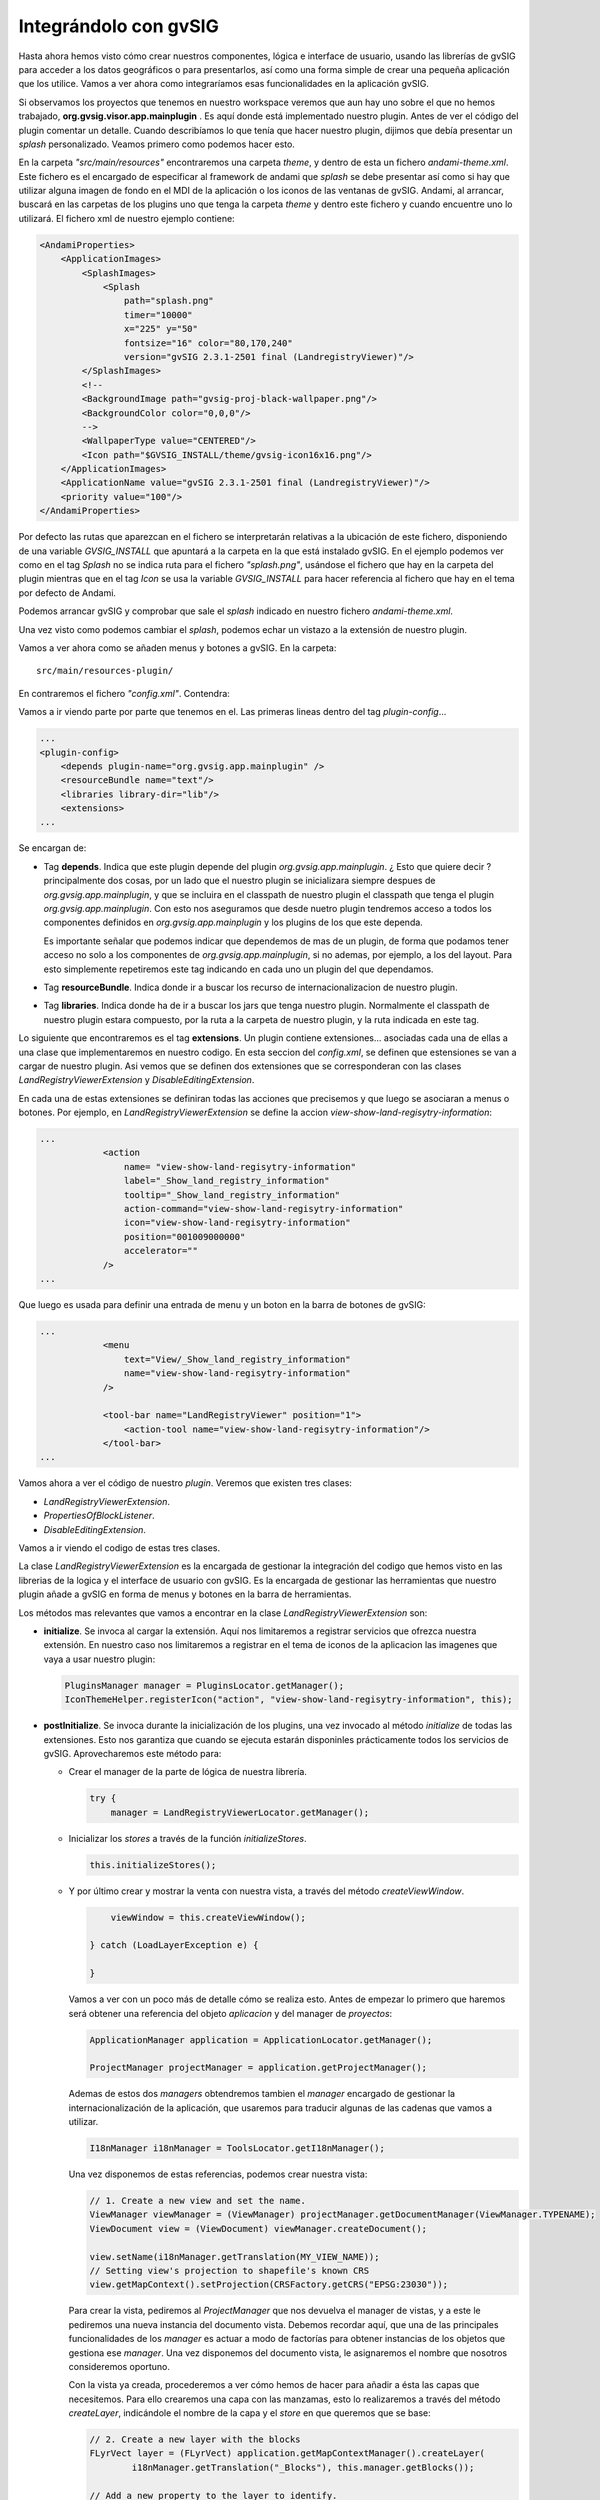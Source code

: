 

Integrándolo con gvSIG
----------------------


Hasta ahora hemos visto cómo crear nuestros componentes, lógica e interface de usuario, usando 
las librerías de gvSIG para acceder a los datos geográficos o para presentarlos, así como una
forma simple de crear una pequeña aplicación que los utilice. Vamos a ver ahora como integraríamos
esas funcionalidades en la aplicación gvSIG.

Si observamos los proyectos que tenemos en nuestro workspace veremos que aun hay uno sobre el que
no hemos trabajado, **org.gvsig.visor.app.mainplugin** . Es aquí donde está implementado nuestro 
plugin. Antes de ver el código del plugin comentar un detalle. Cuando describíamos lo que tenía
que hacer nuestro plugin, dijimos que debía presentar un *splash* personalizado. Veamos primero 
como podemos hacer esto.

En la carpeta *"src/main/resources"* encontraremos una carpeta *theme*, y dentro de esta un 
fichero *andami-theme.xml*. Este fichero es el encargado de especificar al framework de andami
que *splash* se debe presentar así como si hay que utilizar alguna imagen de fondo en el MDI
de la aplicación o los iconos de las ventanas de gvSIG. Andami, al arrancar, buscará en las 
carpetas de los plugins uno que tenga la carpeta *theme* y dentro este fichero y cuando
encuentre uno lo utilizará. El fichero xml de nuestro ejemplo contiene:

.. code-block:: xml

    <AndamiProperties>
        <ApplicationImages>
            <SplashImages>
                <Splash
                    path="splash.png"
                    timer="10000"
                    x="225" y="50"
                    fontsize="16" color="80,170,240"
                    version="gvSIG 2.3.1-2501 final (LandregistryViewer)"/>
            </SplashImages>	
            <!--	
            <BackgroundImage path="gvsig-proj-black-wallpaper.png"/>
            <BackgroundColor color="0,0,0"/>
            -->
            <WallpaperType value="CENTERED"/>
            <Icon path="$GVSIG_INSTALL/theme/gvsig-icon16x16.png"/>
        </ApplicationImages>
        <ApplicationName value="gvSIG 2.3.1-2501 final (LandregistryViewer)"/>
        <priority value="100"/>
    </AndamiProperties>    
    

Por defecto las rutas que aparezcan en el fichero se interpretarán relativas a 
la ubicación de este fichero, disponiendo de una variable *GVSIG_INSTALL* que 
apuntará a la carpeta en la que está instalado gvSIG. En el ejemplo podemos
ver como en el tag *Splash* no se indica ruta para el fichero *"splash.png"*,
usándose el fichero que hay en la carpeta del plugin mientras que en el tag
*Icon* se usa la variable *GVSIG_INSTALL* para hacer referencia al fichero
que hay en el tema por defecto de Andami.

Podemos arrancar gvSIG y comprobar que sale el *splash* indicado en 
nuestro fichero *andami-theme.xml*.

Una vez visto como podemos cambiar el *splash*, podemos echar un vistazo a la
extensión de nuestro plugin.

Vamos a ver ahora como se añaden menus y botones a gvSIG. En la carpeta::

    src/main/resources-plugin/
    
En contraremos el fichero *"config.xml"*. Contendra:


.. code-block:: xml
    <?xml version="1.0" encoding="ISO-8859-1"?>
    <plugin-config>
        <depends plugin-name="org.gvsig.app.mainplugin" />
        <resourceBundle name="text"/>
        <libraries library-dir="lib"/>
        <extensions>
            <extension class-name="org.gvsig.landregistryviewer.app.mainplugin.LandRegistryViewerExtension"
                               description=""
                               active="true"
                               priority="1">
    			
                <action 
                    name= "view-show-land-regisytry-information"
                    label="_Show_land_registry_information"
                    tooltip="_Show_land_registry_information"
                    action-command="view-show-land-regisytry-information" 
                    icon="view-show-land-regisytry-information"
                    position="001009000000"
                    accelerator=""
                />
            
                <menu 
                    text="View/_Show_land_registry_information"
                    name="view-show-land-regisytry-information"
                />
    			
                <tool-bar name="LandRegistryViewer" position="1">
                    <action-tool name="view-show-land-regisytry-information"/>
                </tool-bar>
    
            </extension>		
    
            <extension class-name="org.gvsig.landregistryviewer.app.mainplugin.DisableEditingExtension"
                               description=""
                               active="true"
                               priority="1">
    			
                <action 
                    name= "layer-start-editing-customized"
                    label="start_edition" 
                    tooltip="start_edition" 
                    position="600700000" 
                    action-command="layer-start-editing"
                    icon="layer-start-editing"
                    accelerator=""
                />
    
    
            </extension>		
        </extensions>
    </plugin-config>

Vamos a ir viendo parte por parte que tenemos en el. Las primeras lineas dentro del tag *plugin-config*...

.. code-block:: xml

    ...
    <plugin-config>
        <depends plugin-name="org.gvsig.app.mainplugin" />
        <resourceBundle name="text"/>
        <libraries library-dir="lib"/>
        <extensions>
    ...

Se encargan de:

- Tag **depends**. Indica que este plugin depende del plugin *org.gvsig.app.mainplugin*. 
  ¿ Esto que quiere decir ? principalmente dos cosas, 
  por un lado que el nuestro plugin se inicializara siempre despues de 
  *org.gvsig.app.mainplugin*, y que se incluira en el classpath de nuestro
  plugin el classpath que tenga el plugin *org.gvsig.app.mainplugin*.
  Con esto nos aseguramos que desde nuetro plugin tendremos acceso a todos
  los componentes definidos en *org.gvsig.app.mainplugin* y los plugins de
  los que este dependa.
  
  Es importante señalar que podemos indicar que dependemos de mas de un
  plugin, de forma que podamos tener acceso no solo a los componentes de
  *org.gvsig.app.mainplugin*, si no ademas, por ejemplo, a los del layout.
  Para esto simplemente repetiremos este tag indicando en cada uno un plugin
  del que dependamos.

- Tag **resourceBundle**. Indica donde ir a buscar los recurso de internacionalizacion de nuestro
  plugin.
  
- Tag **libraries**. Indica donde ha de ir a buscar los jars que tenga nuestro plugin.
  Normalmente el classpath de nuestro plugin estara compuesto, por la ruta a la carpeta de nuestro
  plugin, y la ruta indicada en este tag.

Lo siguiente que encontraremos es el tag **extensions**. Un plugin contiene extensiones... asociadas cada una
de ellas a una clase que implementaremos en nuestro codigo. En esta seccion del *config.xml*,
se definen que estensiones se van a cargar de nuestro plugin. Asi vemos que se definen dos extensiones
que se corresponderan con las clases *LandRegistryViewerExtension* y *DisableEditingExtension*.

En cada una de estas extensiones se definiran todas las acciones que precisemos y que luego se asociaran a menus o botones.
Por ejemplo, en *LandRegistryViewerExtension* se define la accion *view-show-land-regisytry-information*:


.. code-block:: xml

    ...
                <action 
                    name= "view-show-land-regisytry-information"
                    label="_Show_land_registry_information"
                    tooltip="_Show_land_registry_information"
                    action-command="view-show-land-regisytry-information" 
                    icon="view-show-land-regisytry-information"
                    position="001009000000"
                    accelerator=""
                />
    ...


Que luego es usada para definir una entrada de menu y un boton en la barra de botones de gvSIG:

.. code-block:: xml

    ...
                <menu 
                    text="View/_Show_land_registry_information"
                    name="view-show-land-regisytry-information"
                />
    			
                <tool-bar name="LandRegistryViewer" position="1">
                    <action-tool name="view-show-land-regisytry-information"/>
                </tool-bar>
    ...
    
Vamos ahora a ver el código de nuestro *plugin*. Veremos que existen 
tres clases:

- *LandRegistryViewerExtension*.
- *PropertiesOfBlockListener*. 
- *DisableEditingExtension*.


Vamos a ir viendo el codigo de estas tres clases.

La clase *LandRegistryViewerExtension* es la encargada de gestionar la integración del 
codigo que hemos visto en las librerias de la logica y el interface de usuario con gvSIG.
Es la encargada de gestionar las herramientas que nuestro plugin añade a gvSIG en forma
de menus y botones en la barra de herramientas.

Los métodos mas relevantes que vamos a encontrar en la clase *LandRegistryViewerExtension* son:

- **initialize**. Se invoca al cargar la extensión. Aquí nos limitaremos a registrar
  servicios que ofrezca nuestra extensión. En nuestro caso nos limitaremos a registrar en 
  el tema de iconos de la aplicacion las imagenes que vaya a usar nuestro plugin:
  
  .. code-block:: java

     PluginsManager manager = PluginsLocator.getManager();
     IconThemeHelper.registerIcon("action", "view-show-land-regisytry-information", this);

- **postInitialize**. Se invoca durante la inicialización de los plugins, una vez invocado 
  al método *initialize* de todas las extensiones. Esto nos garantiza que cuando se ejecuta
  estarán disponinles prácticamente todos los servicios de gvSIG. Aprovecharemos este método
  para:
    
  - Crear el manager de la parte de lógica de nuestra librería.

    .. code-block:: java

       try {
           manager = LandRegistryViewerLocator.getManager();
  
  - Inicializar los *stores* a través de la función *initializeStores*. 
  
    .. code-block:: java

            this.initializeStores();

  - Y por último crear y mostrar la venta con nuestra vista, a través del método *createViewWindow*. 
    
    .. code-block:: java
    
            viewWindow = this.createViewWindow();

        } catch (LoadLayerException e) {

        }    
    
    Vamos a ver con un poco más de detalle cómo se realiza esto. Antes de empezar 
    lo primero que haremos será obtener una referencia del objeto *aplicacion* y del
    manager de *proyectos*:

    .. code-block:: java

        ApplicationManager application = ApplicationLocator.getManager();

        ProjectManager projectManager = application.getProjectManager();
        
    Ademas de estos dos *managers* obtendremos tambien el *manager* encargado de gestionar la
    internacionalización de la aplicación, que usaremos para traducir algunas de las cadenas
    que vamos a utilizar. 

    .. code-block:: java

       I18nManager i18nManager = ToolsLocator.getI18nManager();
       
       
    Una vez disponemos de estas referencias, podemos crear nuestra vista:
    
    .. code-block:: java

        // 1. Create a new view and set the name.
        ViewManager viewManager = (ViewManager) projectManager.getDocumentManager(ViewManager.TYPENAME);
        ViewDocument view = (ViewDocument) viewManager.createDocument();

        view.setName(i18nManager.getTranslation(MY_VIEW_NAME));
        // Setting view's projection to shapefile's known CRS
        view.getMapContext().setProjection(CRSFactory.getCRS("EPSG:23030"));
        
    Para crear la vista, pediremos al *ProjectManager* que nos devuelva el manager de vistas, y a
    este le pediremos una nueva instancia del documento vista. Debemos recordar aquí, 
    que una de las principales
    funcionalidades de los *manager* es actuar a modo de factorías para obtener instancias de los 
    objetos que gestiona ese *manager*. Una vez disponemos del documento vista, le asignaremos el
    nombre que nosotros consideremos oportuno.
    
    Con la vista ya creada, procederemos a ver cómo hemos de hacer para añadir a ésta las capas que
    necesitemos. Para ello crearemos una capa con las manzamas, esto lo realizaremos a través
    del método *createLayer*, indicándole el nombre de la capa y el *store* en que queremos que
    se base:

    .. code-block:: java
    
        // 2. Create a new layer with the blocks
        FLyrVect layer = (FLyrVect) application.getMapContextManager().createLayer(
                i18nManager.getTranslation("_Blocks"), this.manager.getBlocks());
        
        // Add a new property to the layer to identify.
        layer.setProperty("ViewerLayer", Boolean.TRUE);

    Con la capa ya creada, añadiremos al *mapa* de la vista la nueva capa:

    .. code-block:: java
    
        // 3. Add this layer to the mapcontext of the new view.
        view.getMapContext().getLayers().addLayer(layer);

    Añadiremos al proyecto corriente la vista:

    .. code-block:: java
    
        // 4. Add the view to the current project.
        projectManager.getCurrentProject().add(view);

    Y por último nos encargaremos de presentar la ventana asocida a la vista que
    acabamos de crear:

    .. code-block:: java
    
        // 5. Force to show the view's window.
        IView viewWindow = (IView) viewManager.getMainWindow(view);

        application.getUIManager().addWindow(viewWindow, GridBagConstraints.CENTER);
        try {
            application.getUIManager().setMaximum((IWindow) viewWindow, true);
        } catch (PropertyVetoException e) {
            logger.info("Can't maximize view.", e);
        }

    Una vez ya tenemos mostrada la ventana de la vista, precisaremos registrar en el
    componente gráfico del mapa la nueva herramienta que aportamos:

    .. code-block:: java
    
        // 6. Register my tool in the mapcontrol of the view.
        PropertiesOfBlockListener listener = new PropertiesOfBlockListener();
        viewWindow.getMapControl().addBehavior(TOOL_NAME, new PointBehavior(listener));

  Con todo esto tendremos inicializado nuestro plugin.
  
- *execute*. Este metodo será invocado cada vez que el usuario interactue con las opciones
  de menú o botones que se configuraron en el fichero *config.xml* de nuestro plugin.
  En nuestro caso, se configuró para que se dispare este evento cuando el usuario
  quisiese activar la herramienta de información sobre parcelas catastrales de 
  una manzana. Así que el código que tendríamos que tener ahí debe corresponderse
  con esto:

  .. code-block:: java
  
        if (ACTION_SETINFOTOOL.equalsIgnoreCase(actionCommand)) {
            // Set the tool in the mapcontrol of the active view.
            ApplicationManager application = ApplicationLocator.getManager();
            if (application.getActiveWindow() != viewWindow) {
                return;
            }
            viewWindow.getMapControl().setTool(TOOL_NAME);
        }


  Observaremos que lo primero que hacemos es comprobar si el comando que recibimos
  es el correspondiente a la activación de nuestra herramienta, y que fijamos
  en el *config.xml*. Esto es debido a que en una misma extensión podemos
  agrupar varias herramientas, indicando nombres de comando distintos en el
  *config.xml* para cada una de ellas.
  
  Una vez sabemos que se está tratando de activar nuestra herramienta de información,
  comprobaremos si está activa la ventana de nuestra vista, ya que sobre otras vistas u
  otros tipos de documento, no debemos hacer nada. Y por último, nos dedicaremos
  a activar nuestra herramienta en el mapa de la vista. Herramenta que habíamos registrado
  en el metodo *createViewWindow*.
  

- *isVisible*. En este método deberemos informar si los menús y botones asociados a nuestra
  herramienta deben estar visibles. En nuestro caso dejaremos visible nuestra herramienta
  siempre que la ventana activa sea la de nuestra vista:
  
  .. code-block:: java

    ApplicationManager application = ApplicationLocator.getManager();
    return application.getActiveWindow() == viewWindow;

- *isEnabled*, que devolveremos siempre 'true', ya que nuestra herramienta estará activa 
  siempre que esté visible, y allí ya pusimos las comprobaciones necesarias. Si la 
  logica de nuestra herramienta permite que no esté activa en algunos casos para
  los que sí se permite que esté visible, será aquí donde deberemos realizar esas comprobaciones.


Para terminar vamos a comentar muy de pasada como hemos creado la herramienta sobre la vista.
Una herramienta es la conjuncion de dos componentes, un *Behavior* y un *Listener*. El *Behavior* es el encargado
de interactuar con el usuario para recoger la informacion que se precise de este. En nuestro caso
hemos usado un *PointBehavior*, es decir, este componente se encarga de recoger un *click* del usuario
y una vez recogido le pasa la informacion al *Listener* para que este la procese. En gvSIG podemos encontrarnos 
ya definidos algunos tipos de *Behaviors*, como pueden ser:

- CircleBehavior, captura de usuario la informacion necesaria para definir un circulo.
- MoveBehavior, captura del usuario la informacion para desplazar la vista sobre el mapa.
- PointBehavior, captura un click del usuario
- PolylineBehavior
- PolygonBehavior
- RectangleBehavior
- MouseWheelBehavior

Siendo en general suficientes para la gran mayoria de herramientas que precisemos.
Nosotros deberemos de implementar el *Listener* que se encargue de realizar la operacion que queramos con los datos capturados por el *Behavior*.

Vamos a echarle un vistazo a nuestra clase *Listener*, *PropertiesOfBlockListener*.

  .. code-block:: java
    
    public class PropertiesOfBlockListener extends AbstractPointListener {
    	private static final Logger logger = LoggerFactory.getLogger(PropertiesOfBlockListener.class);
    	
    	private JLandRegistryViewerBlockPanel blockPanel = null;
    	
        public void point(PointEvent event) throws BehaviorException {
            ApplicationManager application = ApplicationLocator.getManager();
            I18nManager i18nManager = ToolsLocator.getI18nManager();
            LandRegistryViewerManager logicManager = LandRegistryViewerLocator.getManager();
            LandRegistryViewerSwingManager guiManager = LandRegistryViewerSwingLocator.getSwingManager();
    
            LandRegistryViewerBlock block;
            try {
                block = logicManager.getBlock(event.getMapPoint());
                if (block == null) {
                    return;
                }
                if( this.blockPanel == null ) {
                	this.blockPanel = guiManager.createJLandRegistryViewerBlockPanel(block);
                	JComponent panel = blockPanel.asJComponent();
    	            ToolsSwingLocator.getWindowManager().showWindow(
    	            		panel, 
    		                i18nManager.getTranslation("_Block_registry_information"),
    		                WindowManager.MODE.TOOL
    		            );
    	            panel.addAncestorListener(new AncestorListener() {
    					public void ancestorRemoved(AncestorEvent arg0) {
    						blockPanel = null; 
    					}
    					public void ancestorMoved(AncestorEvent arg0) {
    					}
    					public void ancestorAdded(AncestorEvent arg0) {
    					}
    				});
                } else {
                	this.blockPanel.setLandRegistryViewerBlock(block);
                }
            } catch (LandRegistryViewerException e) {
            	logger.warn("Can't show block registry information",e);
            	application.message(
            			i18nManager.getTranslation("_Cant_show_block_registry_information"), 
            			JOptionPane.WARNING_MESSAGE
            	);
            }
        }
    
    }
    

Básicamente derivaremos de AbstractPointListener sobre-escribiendo el método point que es llamado para realizar la acción asociada a esta herramienta. Este método se limitará a llamar a nuestro método getBlocks a partir de la posición del mapa sobre la que se hizo clic, y si se obtiene alguna manzana en ese punto se creará nuestro panel para presentar esa información en una ventana.

Dos cosas a destacar:

- Cuando consultemos al parámetro event por las coordenadas del punto sobre el que se ha hecho 
  clic se ha de hacer a través del método *getMapPoint* para asegurarnos que nos lo devuelve en
  coordenadas del mapa y no de pantalla.

- Cuando creemos el panel para presentar la informacion, nos quedaremos escuchando el evento 
  *ancestorRemoved*, para saber cuando el usuario cierre la ventana y asi poder reutilizar la 
  ventana mientras este abierta y saber que hay que abrir una nueva en caso de que el usuario 
  la cierre.
  